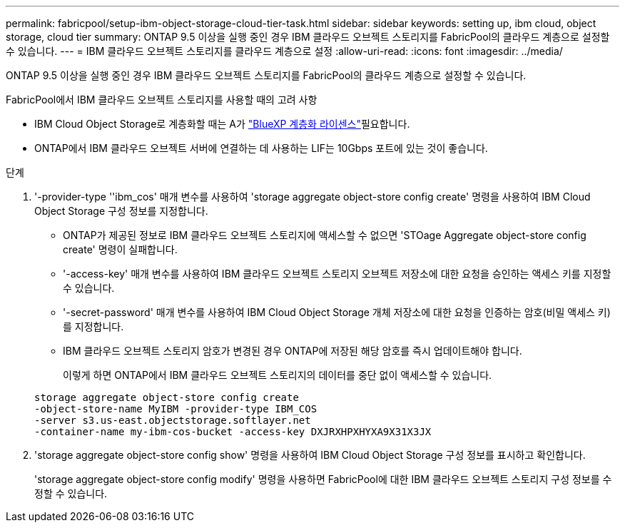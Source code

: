 ---
permalink: fabricpool/setup-ibm-object-storage-cloud-tier-task.html 
sidebar: sidebar 
keywords: setting up, ibm cloud, object storage, cloud tier 
summary: ONTAP 9.5 이상을 실행 중인 경우 IBM 클라우드 오브젝트 스토리지를 FabricPool의 클라우드 계층으로 설정할 수 있습니다. 
---
= IBM 클라우드 오브젝트 스토리지를 클라우드 계층으로 설정
:allow-uri-read: 
:icons: font
:imagesdir: ../media/


[role="lead"]
ONTAP 9.5 이상을 실행 중인 경우 IBM 클라우드 오브젝트 스토리지를 FabricPool의 클라우드 계층으로 설정할 수 있습니다.

.FabricPool에서 IBM 클라우드 오브젝트 스토리지를 사용할 때의 고려 사항
* IBM Cloud Object Storage로 계층화할 때는 A가 link:https://bluexp.netapp.com/cloud-tiering["BlueXP 계층화 라이센스"]필요합니다.
* ONTAP에서 IBM 클라우드 오브젝트 서버에 연결하는 데 사용하는 LIF는 10Gbps 포트에 있는 것이 좋습니다.


.단계
. '-provider-type ''ibm_cos' 매개 변수를 사용하여 'storage aggregate object-store config create' 명령을 사용하여 IBM Cloud Object Storage 구성 정보를 지정합니다.
+
** ONTAP가 제공된 정보로 IBM 클라우드 오브젝트 스토리지에 액세스할 수 없으면 'STOage Aggregate object-store config create' 명령이 실패합니다.
** '-access-key' 매개 변수를 사용하여 IBM 클라우드 오브젝트 스토리지 오브젝트 저장소에 대한 요청을 승인하는 액세스 키를 지정할 수 있습니다.
** '-secret-password' 매개 변수를 사용하여 IBM Cloud Object Storage 개체 저장소에 대한 요청을 인증하는 암호(비밀 액세스 키)를 지정합니다.
** IBM 클라우드 오브젝트 스토리지 암호가 변경된 경우 ONTAP에 저장된 해당 암호를 즉시 업데이트해야 합니다.
+
이렇게 하면 ONTAP에서 IBM 클라우드 오브젝트 스토리지의 데이터를 중단 없이 액세스할 수 있습니다.



+
[listing]
----
storage aggregate object-store config create
-object-store-name MyIBM -provider-type IBM_COS
-server s3.us-east.objectstorage.softlayer.net
-container-name my-ibm-cos-bucket -access-key DXJRXHPXHYXA9X31X3JX
----
. 'storage aggregate object-store config show' 명령을 사용하여 IBM Cloud Object Storage 구성 정보를 표시하고 확인합니다.
+
'storage aggregate object-store config modify' 명령을 사용하면 FabricPool에 대한 IBM 클라우드 오브젝트 스토리지 구성 정보를 수정할 수 있습니다.


